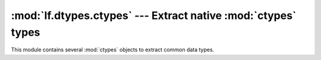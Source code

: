 :mod:`lf.dtypes.ctypes` --- Extract native :mod:`ctypes` types
==============================================================

.. module:: lf.dtypes.ctypes
   :synopsis: Convenience objects to extract native :mod:`ctypes` types
.. moduleauthor:: Michael Murr <mmurr@codeforensics.net>

This module contains several :mod:`ctypes` objects to extract common data
types.

.. data:: int8

	:mod:`ctypes` object to extract a signed 8-bit integer.

.. data:: uint8

	:mod:`ctypes` object to extract an unsigned 8-bit integer.

.. data:: int16_le

	:mod:`ctypes` object to extract a signed 16-bit integer (little endian).

.. data:: uint16_le

	:mod:`ctypes` object to extract an unsigned 16-bit integer (little endian).

.. data:: int16_be

	:mod:`ctypes` object to extract a signed 16-bit integer (big endian).

.. data:: uint16_be

	:mod:`ctypes` object to extract an unsigned 16-bit integer (big endian).

.. data:: int32_le

	:mod:`ctypes` object to extract a signed 32-bit integer (little endian).

.. data:: uint32_le

	:mod:`ctypes` object to extract an unsigned 32-bit integer (little endian).

.. data:: int32_be

	:mod:`ctypes` object to extract a signed 32-bit integer (big endian).

.. data:: uint32_be

	:mod:`ctypes` object to extract an unsigned 32-bit integer (big endian).

.. data:: int64_le

	:mod:`ctypes` object to extract a signed 64-bit integer (little endian).

.. data:: uint64_le

	:mod:`ctypes` object to extract an unsigned 64-bit integer (little endian).

.. data:: int64_be

	:mod:`ctypes` object to extract a signed 64-bit integer (big endian).

.. data:: uint64_be

	:mod:`ctypes` object to extract an unsigned 64-bit integer (big endian).

.. data:: float32_le

	:mod:`ctypes` object to extract a 32-bit floating point number (little
	endian).

.. data:: float32_be

	:mod:`ctypes` object to extract a 32-bit floating point number (big
	endian).

.. data:: float64_le

	:mod:`ctypes` object to extract a 64-bit floating point number (little
	endian).

.. data:: float64_be

	:mod:`ctypes` object to extract a 64-bit floating point number (big
	endian).
